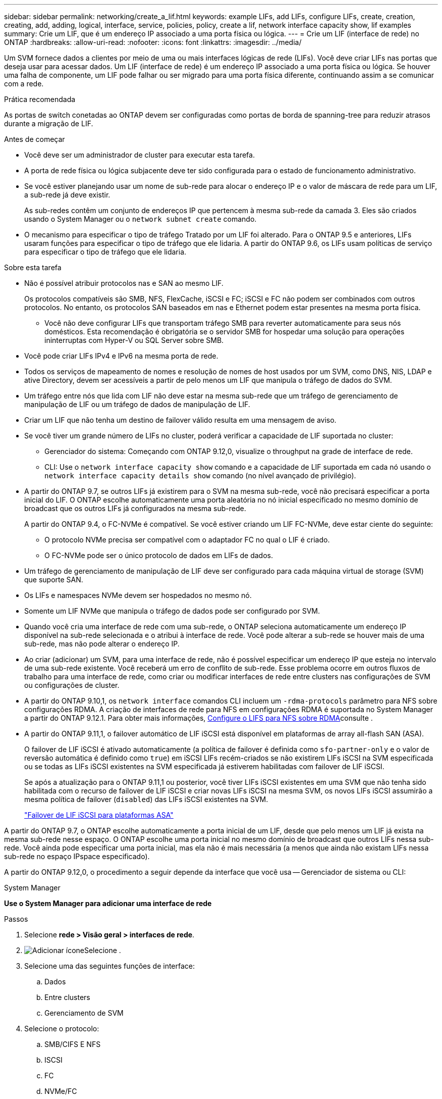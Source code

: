 ---
sidebar: sidebar 
permalink: networking/create_a_lif.html 
keywords: example LIFs, add LIFs, configure LIFs, create, creation, creating, add, adding, logical, interface, service, policies, policy, create a lif, network interface capacity show, lif examples 
summary: Crie um LIF, que é um endereço IP associado a uma porta física ou lógica. 
---
= Crie um LIF (interface de rede) no ONTAP
:hardbreaks:
:allow-uri-read: 
:nofooter: 
:icons: font
:linkattrs: 
:imagesdir: ../media/


[role="lead"]
Um SVM fornece dados a clientes por meio de uma ou mais interfaces lógicas de rede (LIFs). Você deve criar LIFs nas portas que deseja usar para acessar dados. Um LIF (interface de rede) é um endereço IP associado a uma porta física ou lógica. Se houver uma falha de componente, um LIF pode falhar ou ser migrado para uma porta física diferente, continuando assim a se comunicar com a rede.

.Prática recomendada
As portas de switch conetadas ao ONTAP devem ser configuradas como portas de borda de spanning-tree para reduzir atrasos durante a migração de LIF.

.Antes de começar
* Você deve ser um administrador de cluster para executar esta tarefa.
* A porta de rede física ou lógica subjacente deve ter sido configurada para o estado de funcionamento administrativo.
* Se você estiver planejando usar um nome de sub-rede para alocar o endereço IP e o valor de máscara de rede para um LIF, a sub-rede já deve existir.
+
As sub-redes contêm um conjunto de endereços IP que pertencem à mesma sub-rede da camada 3. Eles são criados usando o System Manager ou o `network subnet create` comando.

* O mecanismo para especificar o tipo de tráfego Tratado por um LIF foi alterado. Para o ONTAP 9.5 e anteriores, LIFs usaram funções para especificar o tipo de tráfego que ele lidaria. A partir do ONTAP 9.6, os LIFs usam políticas de serviço para especificar o tipo de tráfego que ele lidaria.


.Sobre esta tarefa
* Não é possível atribuir protocolos nas e SAN ao mesmo LIF.
+
Os protocolos compatíveis são SMB, NFS, FlexCache, iSCSI e FC; iSCSI e FC não podem ser combinados com outros protocolos. No entanto, os protocolos SAN baseados em nas e Ethernet podem estar presentes na mesma porta física.

+
** Você não deve configurar LIFs que transportam tráfego SMB para reverter automaticamente para seus nós domésticos. Esta recomendação é obrigatória se o servidor SMB for hospedar uma solução para operações ininterruptas com Hyper-V ou SQL Server sobre SMB.


* Você pode criar LIFs IPv4 e IPv6 na mesma porta de rede.
* Todos os serviços de mapeamento de nomes e resolução de nomes de host usados por um SVM, como DNS, NIS, LDAP e ative Directory, devem ser acessíveis a partir de pelo menos um LIF que manipula o tráfego de dados do SVM.
* Um tráfego entre nós que lida com LIF não deve estar na mesma sub-rede que um tráfego de gerenciamento de manipulação de LIF ou um tráfego de dados de manipulação de LIF.
* Criar um LIF que não tenha um destino de failover válido resulta em uma mensagem de aviso.
* Se você tiver um grande número de LIFs no cluster, poderá verificar a capacidade de LIF suportada no cluster:
+
** Gerenciador do sistema: Começando com ONTAP 9.12,0, visualize o throughput na grade de interface de rede.
** CLI: Use o `network interface capacity show` comando e a capacidade de LIF suportada em cada nó usando o `network interface capacity details show` comando (no nível avançado de privilégio).


* A partir do ONTAP 9.7, se outros LIFs já existirem para o SVM na mesma sub-rede, você não precisará especificar a porta inicial do LIF. O ONTAP escolhe automaticamente uma porta aleatória no nó inicial especificado no mesmo domínio de broadcast que os outros LIFs já configurados na mesma sub-rede.
+
A partir do ONTAP 9.4, o FC-NVMe é compatível. Se você estiver criando um LIF FC-NVMe, deve estar ciente do seguinte:

+
** O protocolo NVMe precisa ser compatível com o adaptador FC no qual o LIF é criado.
** O FC-NVMe pode ser o único protocolo de dados em LIFs de dados.


* Um tráfego de gerenciamento de manipulação de LIF deve ser configurado para cada máquina virtual de storage (SVM) que suporte SAN.
* Os LIFs e namespaces NVMe devem ser hospedados no mesmo nó.
* Somente um LIF NVMe que manipula o tráfego de dados pode ser configurado por SVM.
* Quando você cria uma interface de rede com uma sub-rede, o ONTAP seleciona automaticamente um endereço IP disponível na sub-rede selecionada e o atribui à interface de rede. Você pode alterar a sub-rede se houver mais de uma sub-rede, mas não pode alterar o endereço IP.
* Ao criar (adicionar) um SVM, para uma interface de rede, não é possível especificar um endereço IP que esteja no intervalo de uma sub-rede existente. Você receberá um erro de conflito de sub-rede. Esse problema ocorre em outros fluxos de trabalho para uma interface de rede, como criar ou modificar interfaces de rede entre clusters nas configurações de SVM ou configurações de cluster.
* A partir do ONTAP 9.10,1, os `network interface` comandos CLI incluem um `-rdma-protocols` parâmetro para NFS sobre configurações RDMA. A criação de interfaces de rede para NFS em configurações RDMA é suportada no System Manager a partir do ONTAP 9.12.1. Para obter mais informações, xref:https://docs.netapp.com/us-en/ontap/nfs-rdma/configure-lifs-task.html[Configure o LIFS para NFS sobre RDMA]consulte .
* A partir do ONTAP 9.11,1, o failover automático de LIF iSCSI está disponível em plataformas de array all-flash SAN (ASA).
+
O failover de LIF iSCSI é ativado automaticamente (a política de failover é definida como `sfo-partner-only` e o valor de reversão automática é definido como `true`) em iSCSI LIFs recém-criados se não existirem LIFs iSCSI na SVM especificada ou se todas as LIFs iSCSI existentes na SVM especificada já estiverem habilitadas com failover de LIF iSCSI.

+
Se após a atualização para o ONTAP 9.11,1 ou posterior, você tiver LIFs iSCSI existentes em uma SVM que não tenha sido habilitada com o recurso de failover de LIF iSCSI e criar novas LIFs iSCSI na mesma SVM, os novos LIFs iSCSI assumirão a mesma política de failover (`disabled`) das LIFs iSCSI existentes na SVM.

+
link:https://docs.netapp.com/us-en/ontap/san-admin/asa-iscsi-lif-fo-task.html["Failover de LIF iSCSI para plataformas ASA"^]



A partir do ONTAP 9.7, o ONTAP escolhe automaticamente a porta inicial de um LIF, desde que pelo menos um LIF já exista na mesma sub-rede nesse espaço. O ONTAP escolhe uma porta inicial no mesmo domínio de broadcast que outros LIFs nessa sub-rede. Você ainda pode especificar uma porta inicial, mas ela não é mais necessária (a menos que ainda não existam LIFs nessa sub-rede no espaço IPspace especificado).

A partir do ONTAP 9.12,0, o procedimento a seguir depende da interface que você usa -- Gerenciador de sistema ou CLI:

[role="tabbed-block"]
====
.System Manager
--
*Use o System Manager para adicionar uma interface de rede*

.Passos
. Selecione *rede > Visão geral > interfaces de rede*.
. image:icon_add.gif["Adicionar ícone"]Selecione .
. Selecione uma das seguintes funções de interface:
+
.. Dados
.. Entre clusters
.. Gerenciamento de SVM


. Selecione o protocolo:
+
.. SMB/CIFS E NFS
.. ISCSI
.. FC
.. NVMe/FC
.. NVMe/TCP


. Nomeie o LIF ou aceite o nome gerado a partir de suas seleções anteriores.
. Aceite o nó inicial ou utilize a lista pendente para selecionar um.
. Se pelo menos uma sub-rede estiver configurada no espaço IPspace do SVM selecionado, a lista suspensa de sub-rede será exibida.
+
.. Se você selecionar uma sub-rede, escolha-a na lista suspensa.
.. Se você continuar sem uma sub-rede, o menu suspenso domínio de broadcast será exibido:
+
... Especifique o endereço IP. Se o endereço IP estiver a ser utilizado, é apresentada uma mensagem de aviso.
... Especifique uma máscara de sub-rede.




. Selecione a porta inicial no domínio de transmissão, automaticamente (recomendado) ou selecionando uma no menu suspenso. O controle de porta inicial é exibido com base no domínio de broadcast ou na seleção de sub-rede.
. Salve a interface de rede.


--
.CLI
--
*Use a CLI para criar um LIF*

.Passos
. Determine quais portas de domínio de broadcast você deseja usar para o LIF.
+
`network port broadcast-domain show -ipspace _ipspace1_`

+
....
IPspace     Broadcast                       Update
Name        Domain name   MTU   Port List   Status Details
ipspace1
            default       1500
                                node1:e0d   complete
                                node1:e0e   complete
                                node2:e0d   complete
                                node2:e0e   complete
....
. Verifique se a sub-rede que você deseja usar para os LIFs contém endereços IP não utilizados suficientes.
+
`network subnet show -ipspace _ipspace1_`

. Crie um ou mais LIFs nas portas que você deseja usar para acessar dados.
+

CAUTION: O NetApp recomenda a criação de objetos de sub-rede para todas as LIFs em SVMs de dados. Isso é especialmente importante para as configurações do MetroCluster, onde o objeto de sub-rede permite que o ONTAP determine destinos de failover no cluster de destino porque cada objeto de sub-rede tem um domínio de broadcast associado. Para obter instruções, link:../networking/create_a_subnet.html["Crie uma sub-rede"]consulte .

+
....
network interface create -vserver _SVM_name_ -lif _lif_name_ -service-policy _service_policy_name_ -home-node _node_name_ -home-port port_name {-address _IP_address_ - netmask _Netmask_value_ | -subnet-name _subnet_name_} -firewall- policy _policy_ -auto-revert {true|false}
....
+
** `-home-node` É o nó para o qual o LIF retorna quando o `network interface revert` comando é executado no LIF.
+
Você também pode especificar se o LIF deve reverter automaticamente para o nó inicial e porta inicial com a opção -auto-revert.

** `-home-port` É a porta física ou lógica para a qual o LIF retorna quando o `network interface revert` comando é executado no LIF.
** Pode especificar um endereço IP com `-address` as opções e `-netmask` ou ativar a atribuição a partir de uma sub-rede com a `-subnet_name` opção.
** Ao usar uma sub-rede para fornecer o endereço IP e a máscara de rede, se a sub-rede foi definida com um gateway, uma rota padrão para esse gateway é adicionada automaticamente ao SVM quando um LIF é criado usando essa sub-rede.
** Se você atribuir endereços IP manualmente (sem usar uma sub-rede), talvez seja necessário configurar uma rota padrão para um gateway se houver clientes ou controladores de domínio em uma sub-rede IP diferente. Saiba mais sobre `network route create` o link:https://docs.netapp.com/us-en/ontap-cli/network-route-create.html["Referência do comando ONTAP"^]na .
** `-auto-revert` Permite que você especifique se um LIF de dados é automaticamente revertido para seu nó inicial em circunstâncias como inicialização, alterações no status do banco de dados de gerenciamento ou quando a conexão de rede é feita. A configuração padrão é `false`, mas você pode defini-la como `true` dependendo das políticas de gerenciamento de rede em seu ambiente.
**  `-service-policy` A partir do ONTAP 9.5, você pode atribuir uma política de serviço para o LIF com a `-service-policy` opção. Quando uma política de serviço é especificada para um LIF, a política é usada para criar uma função padrão, política de failover e lista de protocolos de dados para o LIF. No ONTAP 9.5, as políticas de serviço são suportadas apenas para serviços de pares entre clusters e BGP. No ONTAP 9.6, você pode criar políticas de serviço para vários serviços de dados e gerenciamento.
** `-data-protocol` Permite criar um LIF compatível com os protocolos FCP ou NVMe/FC. Esta opção não é necessária ao criar um IP LIF.


. *Opcional*: Atribua um endereço IPv6 na opção -address:
+
.. Use o comando Network ndp prefix show para exibir a lista de prefixos RA aprendidos em várias interfaces.
+
O `network ndp prefix show` comando está disponível no nível de privilégio avançado.

.. Use o formato `prefix::id` para construir o endereço IPv6 manualmente.
+
`prefix` é o prefixo aprendido em várias interfaces.

+
Para derivar o `id`, escolha um número hexadecimal aleatório de 64 bits.



. Verifique se a configuração da interface LIF está correta.
+
`network interface show -vserver vs1`

+
....
          Logical    Status     Network         Current   Current Is
Vserver   Interface  Admin/Oper Address/Mask    Node      Port    Home
--------- ---------- ---------- --------------- --------- ------- ----
vs1
           lif1       up/up      10.0.0.128/24   node1     e0d     true
....
. Verifique se a configuração do grupo de failover é a desejada.
+
`network interface show -failover -vserver _vs1_`

+
....
         Logical    Home       Failover        Failover
Vserver  interface  Node:Port  Policy          Group
-------- ---------- ---------  ---------       --------
vs1
         lif1       node1:e0d  system-defined  ipspace1
Failover Targets: node1:e0d, node1:e0e, node2:e0d, node2:e0e
....
. Verifique se o endereço IP configurado está acessível:


|===


| Para verificar um... | Utilizar... 


| Endereço IPv4 | ping de rede 


| Endereço IPv6 | rede ping6 
|===
.Exemplos
O comando a seguir cria um LIF e especifica os valores de endereço IP e máscara de rede usando os `-address` parâmetros e `-netmask`:

....
network interface create -vserver vs1.example.com -lif datalif1 -service-policy default-data-files -home-node node-4 -home-port e1c -address 192.0.2.145 -netmask 255.255.255.0 -auto-revert true
....
O comando a seguir cria um LIF e atribui valores de endereço IP e máscara de rede da sub-rede especificada (chamado client1_sub):

....
network interface create -vserver vs3.example.com -lif datalif3 -service-policy default-data-files -home-node node-3 -home-port e1c -subnet-name client1_sub - auto-revert true
....
O comando a seguir cria um LIF NVMe/FC e especifica o `nvme-fc` protocolo de dados:

....
network interface create -vserver vs1.example.com -lif datalif1 -data-protocol nvme-fc -home-node node-4 -home-port 1c -address 192.0.2.145 -netmask 255.255.255.0 -auto-revert true
....
--
====